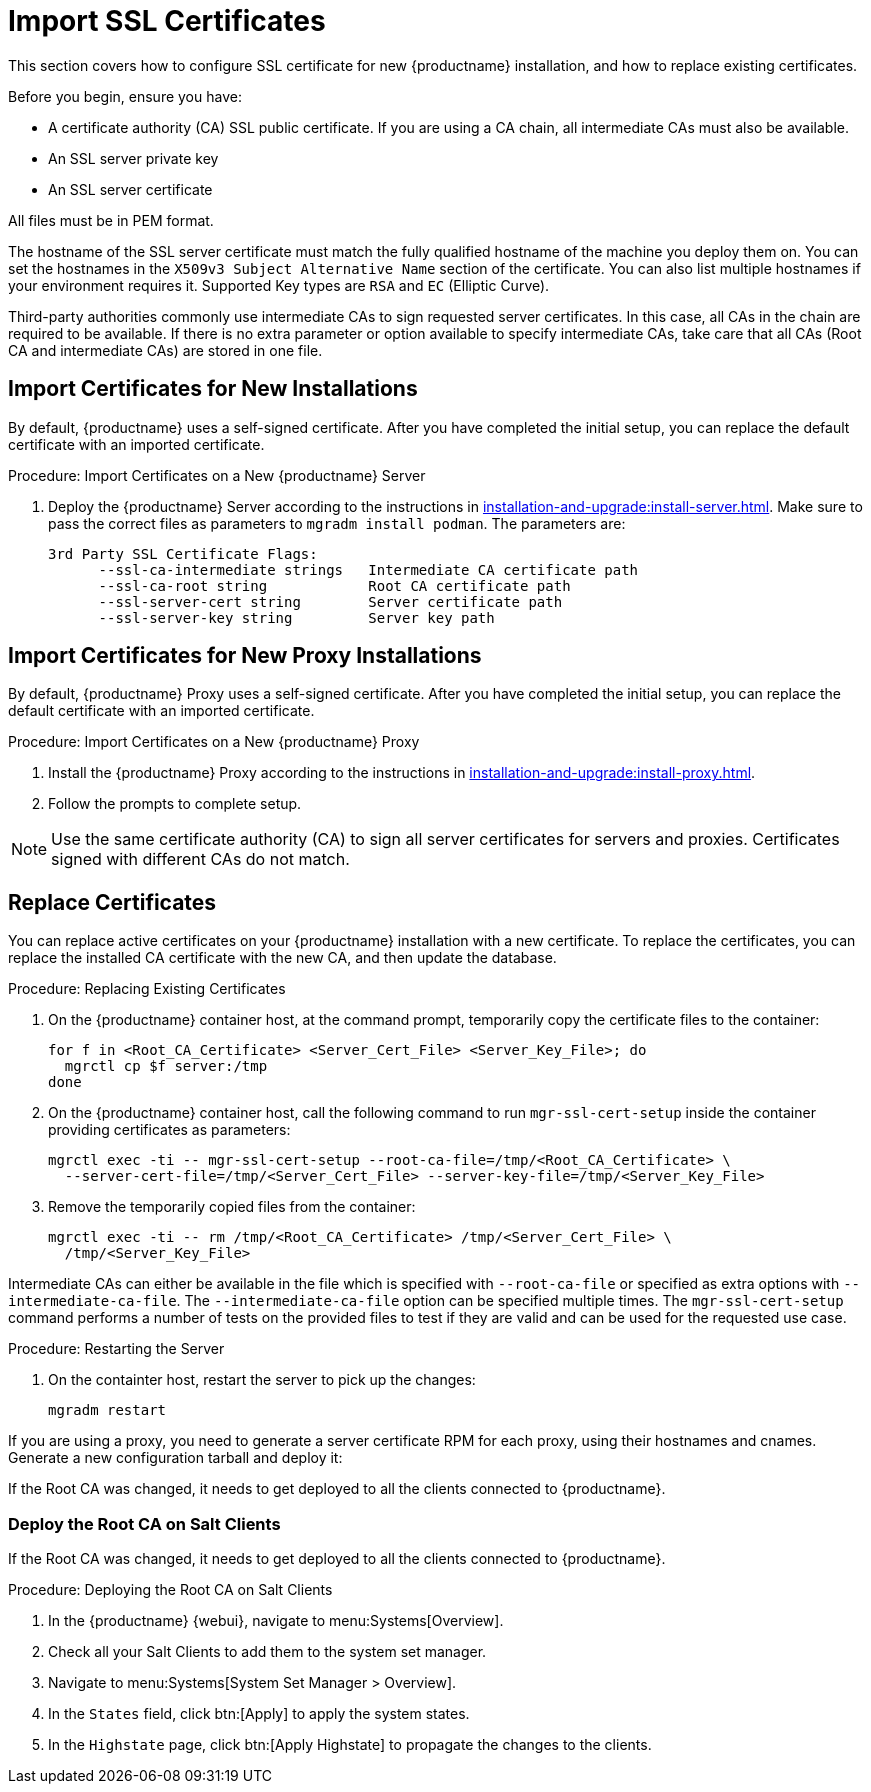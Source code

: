 [[ssl-certs-import]]
= Import SSL Certificates

//By default, {productname} uses a self-signed certificate.
//For additional security, you can import a custom certificate, signed by a third party certificate authority (CA).

This section covers how to configure SSL certificate for new {productname} installation, and how to replace existing certificates.

Before you begin, ensure you have:

* A certificate authority (CA) SSL public certificate.
  If you are using a CA chain, all intermediate CAs must also be available.
* An SSL server private key
* An SSL server certificate

All files must be in PEM format.

The hostname of the SSL server certificate must match the fully qualified hostname of the machine you deploy them on.
You can set the hostnames in the [literal]``X509v3 Subject Alternative Name`` section of the certificate.
You can also list multiple hostnames if your environment requires it.
Supported Key types are [literal]``RSA`` and [literal]``EC`` (Elliptic Curve).

Third-party authorities commonly use intermediate CAs to sign requested server certificates.
In this case, all CAs in the chain are required to be available.
If there is no extra parameter or option available to specify intermediate CAs, take care that all CAs (Root CA and intermediate CAs) are stored in one file.



== Import Certificates for New Installations

By default, {productname} uses a self-signed certificate.
After you have completed the initial setup, you can replace the default certificate with an imported certificate.

.Procedure: Import Certificates on a New {productname} Server

. Deploy the {productname} Server according to the instructions in xref:installation-and-upgrade:install-server.adoc[].
  Make sure to pass the correct files as parameters to [literal]``mgradm install podman``.
  The parameters are:

+

----
3rd Party SSL Certificate Flags:
      --ssl-ca-intermediate strings   Intermediate CA certificate path
      --ssl-ca-root string            Root CA certificate path
      --ssl-server-cert string        Server certificate path
      --ssl-server-key string         Server key path
----



== Import Certificates for New Proxy Installations

By default, {productname} Proxy uses a self-signed certificate.
After you have completed the initial setup, you can replace the default certificate with an imported certificate.


.Procedure: Import Certificates on a New {productname} Proxy

. Install the {productname} Proxy according to the instructions in xref:installation-and-upgrade:install-proxy.adoc[].
. Follow the prompts to complete setup.


[NOTE]
====
Use the same certificate authority (CA) to sign all server certificates for servers and proxies.
Certificates signed with different CAs do not match.
====



[[ssl-certs-import-replace]]
== Replace Certificates


You can replace active certificates on your {productname} installation with a new certificate.
To replace the certificates, you can replace the installed CA certificate with the new CA, and then update the database.


.Procedure: Replacing Existing Certificates

. On the {productname} container host, at the command prompt, temporarily copy the certificate files to the container:

+

[source,shell]
----
for f in <Root_CA_Certificate> <Server_Cert_File> <Server_Key_File>; do
  mgrctl cp $f server:/tmp
done
----

. On the {productname} container host, call the following command to run [command]``mgr-ssl-cert-setup`` inside the container providing certificates as parameters:

+

[source,shell]
----
mgrctl exec -ti -- mgr-ssl-cert-setup --root-ca-file=/tmp/<Root_CA_Certificate> \
  --server-cert-file=/tmp/<Server_Cert_File> --server-key-file=/tmp/<Server_Key_File>
----

. Remove the temporarily copied files from the container:

+

[source,shell]
----
mgrctl exec -ti -- rm /tmp/<Root_CA_Certificate> /tmp/<Server_Cert_File> \
  /tmp/<Server_Key_File>
----


Intermediate CAs can either be available in the file which is specified with `--root-ca-file` or specified as extra options with `--intermediate-ca-file`.
The `--intermediate-ca-file` option can be specified multiple times.
The [command]``mgr-ssl-cert-setup`` command performs a number of tests on the provided files to test if they are valid and can be used for the requested use case.

.Procedure: Restarting the Server
. On the containter host, restart the server to pick up the changes:

+

[source,shell]
----
mgradm restart
----


If you are using a proxy, you need to generate a server certificate RPM for each proxy, using their hostnames and cnames.
Generate a new configuration tarball and deploy it:

ifeval::[{mlm-content} == true]
For more information, see xref:installation-and-upgrade:container-deployment/mlm/proxy-deployment-mlm.adoc#_generate_proxy_configuration[].
endif::[]

ifeval::[{uyuni-content} == true]
For more information, see xref:installation-and-upgrade:container-deployment/uyuni/proxy-deployment-uyuni.adoc#proxy-setup-containers-generate-config[].
proxy-deployment-uyuni.adoc
endif::[]

If the Root CA was changed, it needs to get deployed to all the clients connected to {productname}.



=== Deploy the Root CA on Salt Clients

If the Root CA was changed, it needs to get deployed to all the clients connected to {productname}.


.Procedure: Deploying the Root CA on Salt Clients

. In the {productname} {webui}, navigate to menu:Systems[Overview].
. Check all your Salt Clients to add them to the system set manager.
. Navigate to menu:Systems[System Set Manager > Overview].
. In the [guimenu]``States`` field, click btn:[Apply] to apply the system states.
. In the [guimenu]``Highstate`` page, click btn:[Apply Highstate] to propagate the changes to the clients.
